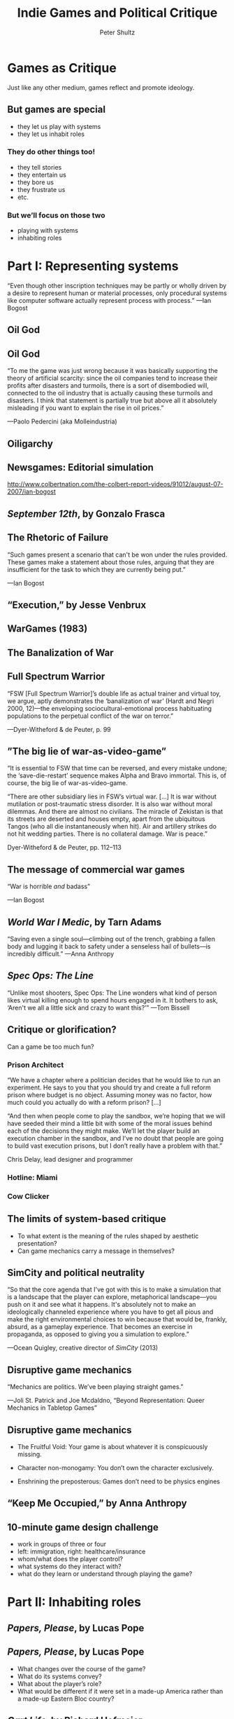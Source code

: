 #+Title: Indie Games and Political Critique
#+Author: Peter Shultz
#+Email: pashultz@gmail.com

# American Pop Culture and Politics, 1950–Present
# 120 people in class
# 90 minutes for me, then we leave

#+OPTIONS: reveal_center:nil reveal_progress:t reveal_history:nil reveal_control:t
#+OPTIONS: reveal_mathjax:nil reveal_rolling_links:nil reveal_keyboard:t reveal_overview:nil num:nil
#+OPTIONS: reveal_width:1024 reveal_height:600
#+OPTIONS: toc:nil
#+REVEAL_MARGIN: 0.1
#+REVEAL_MIN_SCALE: 0.5
#+REVEAL_MAX_SCALE: 2.5
#+REVEAL_TRANS: linear
#+REVEAL_THEME: moon
#+REVEAL_EXTRA_CSS: styles.css
#+REVEAL_HLEVEL: 2
#+REVEAL_HEAD_PREAMBLE: <meta name="description" content="Org-Reveal Introduction.">

* Games as Critique

Just like any other medium, games reflect and promote ideology.

** But games are special
- they let us play with systems
- they let us inhabit roles

*** They do other things too!
- they tell stories
- they entertain us
- they bore us
- they frustrate us
- etc.

*** But we’ll focus on those two
- playing with systems
- inhabiting roles

* Part I: Representing systems

“Even though other inscription techniques may be partly or wholly
driven by a desire to represent human or material processes, only
procedural systems like computer software actually represent process
with process.” —Ian Bogost

** Oil God
:PROPERTIES:
:reveal_background: ./img/oil-god.jpg
:END:

** Oil God

“To me the game was just wrong because it was basically supporting the
theory of artificial scarcity: since the oil companies tend to
increase their profits after disasters and turmoils, there is a sort
of disembodied will, connected to the oil industry that is actually
causing these turmoils and disasters. I think that statement is
partially true but above all it absolutely misleading if you want to
explain the rise in oil prices.”

—Paolo Pedercini (aka Molleindustria)

** Oiligarchy
:PROPERTIES:
:reveal_background: ./img/oiligarchy.png
:END:

** Newsgames: Editorial simulation

http://www.colbertnation.com/the-colbert-report-videos/91012/august-07-2007/ian-bogost

** /September 12th/, by Gonzalo Frasca
:PROPERTIES:
:reveal_background: ./img/sept12th-screen.jpg
:END:

** The Rhetoric of Failure

“Such games present a scenario that can't be won under the rules
provided. These games make a statement about those rules, arguing that
they are insufficient for the task to which they are currently being
put.”

—Ian Bogost

** “Execution,” by Jesse Venbrux
:PROPERTIES:
:reveal_background: ./img/execution.png
:END:

** WarGames (1983)

#+REVEAL_HTML: <video src="vid/wargames.webm"></video>

** The Banalization of War
:PROPERTIES:
:reveal_background: ./img/fsw-screen.jpg
:END:

#+REVEAL_HTML: <video src="vid/fsw.webm"></video>

** Full Spectrum Warrior

“FSW [Full Spectrum Warrior]’s double life as actual trainer and
virtual toy, we argue, aptly demonstrates the ‘banalization of war’
(Hardt and Negri 2000, 12)—the enveloping sociocultural-emotional
process habituating populations to the perpetual conflict of the war
on terror.”

—Dyer-Witheford & de Peuter, p. 99

** ”The big lie of war-as-video-game”

“It is essential to FSW that time can be reversed, and every mistake
undone; the ‘save-die-restart’ sequence makes Alpha and Bravo
immortal. This is, of course, the big lie of war-as-video-game.

“There are other subsidiary lies in FSW’s virtual war. […] It is war
without mutilation or post-traumatic stress disorder. It is also war
without moral dilemmas. And there are almost no civilians.
The miracle of Zekistan is that its streets are deserted and houses
empty, apart from the ubiquitous Tangos (who all die instantaneously
when hit). Air and artillery strikes do not hit wedding parties. There
is no collateral damage. War is peace.”

Dyer-Witheford & de Peuter, pp. 112–113

** The message of commercial war games

“War is horrible /and/ badass”

—Ian Bogost

** /World War I Medic/, by Tarn Adams
:PROPERTIES:
:reveal_background: ./img/ww1-medic.jpg
:END:

“Saving even a single soul—climbing out of the trench, grabbing a
fallen body and lugging it back to safety under a senseless hail of
bullets—is incredibly difficult.” —Anna Anthropy

** /Spec Ops: The Line/

“Unlike most shooters, Spec Ops: The Line wonders what kind of person
likes virtual killing enough to spend hours engaged in it. It bothers
to ask, ‘Aren't we all a little sick and crazy to want this?’” —Tom Bissell

** Critique or glorification?

Can a game be too much fun?

*** Prison Architect
:PROPERTIES:
:reveal_background: ./img/prison-architect.jpg
:END:

“We have a chapter where a politician decides that he would like to
run an experiment. He says to you that you should try and create a
full reform prison where budget is no object. Assuming money was no
factor, how much could you actually do with a reform prison? […]

“And then when people come to play the sandbox, we’re hoping that we
will have seeded their mind a little bit with some of the moral issues
behind each of the decisions they might make. We’ll let the player
build an execution chamber in the sandbox, and I’ve no doubt that
people are going to build vast execution prisons, but I don’t really
have a problem with that.”

Chris Delay, lead designer and programmer

*** Hotline: Miami
:PROPERTIES:
:reveal_background: ./img/hotline-miami.jpg
:END:

*** Cow Clicker
[[file:img/cow-clicker.jpg]]

** The limits of system-based critique
- To what extent is the meaning of the rules shaped by aesthetic
  presentation?
- Can game mechanics carry a message in themselves?

** SimCity and political neutrality

“So that the core agenda that I've got with this is to make a
simulation that is a landscape that the player can explore,
metaphorical landscape—you push on it and see what it happens. It's
absolutely not to make an ideologically channeled experience where you
have to get all pious and make the right environmental choices to win
because that would be, frankly, absurd, as a gameplay experience. That
becomes an exercise in propaganda, as opposed to giving you a
simulation to explore.”

—Ocean Quigley, creative director of /SimCity/ (2013)

** Disruptive game mechanics

“Mechanics are politics. We’ve been playing straight games.”

—Joli St. Patrick and Joe Mcdaldno, “Beyond Representation: Queer Mechanics in Tabletop Games”

** Disruptive game mechanics

#+ATTR_REVEAL: :frag roll-in
- The Fruitful Void: Your game is about whatever it is conspicuously missing.
#+ATTR_REVEAL: :frag roll-in
- Character non-monogamy: You don’t own the character exclusively.
#+ATTR_REVEAL: :frag roll-in
- Enshrining the preposterous: Games don’t need to be physics engines

** “Keep Me Occupied,” by Anna Anthropy
:PROPERTIES:
:reveal_background: ./img/keep-me-occupied.png
:END:

** 10-minute game design challenge

- work in groups of three or four
- left: immigration, right: healthcare/insurance
- whom/what does the player control?
- what systems do they interact with?
- what do they learn or understand through playing the game?

* Part II: Inhabiting roles

** /Papers, Please/, by Lucas Pope
[[file:img/papers-please-jorji.png]]

** /Papers, Please/, by Lucas Pope
- What changes over the course of the game?
- What do its systems convey?
- What about the player’s role?
- What would be different if it were set in a made-up America rather
  than a made-up Eastern Bloc country?

** /Cart Life/, by Richard Hofmeier
:PROPERTIES:
:reveal_background: ./img/cart-life-screen.png
:END:

#+REVEAL_HTML: <video src="vid/cart-life-trailer.webm"></video>

** /Cart Life/, by Richard Hofmeier
:PROPERTIES:
:reveal_background: ./img/cart-life-screen.png
:END:

“The rules of the game are learned by living in its world, leading to
many sad tales of cart vendors who bought the wrong ingredients,
mothers that lost custody of their child, and immigrants so overworked
that they forgot to feed their cat for days. Cart Life suggests these
things happen in life more than we care to acknowledge.”

—Allistair Pinsof, Destructoid.com

** /Cart Life/, by Richard Hofmeier
:PROPERTIES:
:reveal_background: ./img/richard-hofmeier.jpg
:END:

#+ATTR_REVEAL: :frag roll-in
“I’ve spent many days making change with a cash register, bucking hay
bales, collating documents, book binding, editing video, screen
printing, transcribing audio, taping boxes, stacking huge piles of
newspapers, washing dishes. I’ve had a lot of these jobs where they
seem impossibly nuanced for the first day or two, but you just pick it
up. Isn’t that funny? How we’re all so work-averse, but we can do
anything with enough practice.”

** /Cart Life/, by Richard Hofmeier
:PROPERTIES:
:reveal_background: ./img/cart-life-howling-dogs.jpg
:END:

** “Police Brutality,” by Jason Rohrer
:PROPERTIES:
:reveal_background: ./img/jason-rohrer.jpg
:END:

[[file:img/police-brutality.jpg]]

** “Police Bear,” by Anna Anthropy

[[file:img/police-bear.png]]

** Gender in games
- Mainstream games have not done well representing women
- Anita Sarkeesian (Feminist Frequency) on the “Damsel in Distress” trope
[[file:img/anita-sarkeesian.jpg]]

** Gender in games
- Anna Anthropy: “The problem with videogames is that they’re created by a small,
  insular group of people.”

** 
:PROPERTIES:
:reveal_background: ./img/dys4ia.png
:END:

** Anna Anthropy: We need different people making games

“Many of these games will be mediocre, of course; the majority of work
in any form is mediocre. But we’ll see many more interesting ideas
just by the sheer mathematical virtue of so many people producing
games without the commercial obligations industry games are beholden
to. […] And even if a game isn’t original, it’s personal, in the way a
game designed to appeal to target demographics can’t be. And that’s a
cultural artifact our world is a little bit richer for having.”

** Twine and minorities

http://twinehub.com/

** Game design challenge, round 2

This time, focus on persuasion through role

- work in groups of three or four
- left: healthcare/insurance, right: immigration
- whom/what does the player control?
- what systems do they interact with?
- what do they learn or understand through playing the game?

* Part III: Tower of the Blood Lord

** 
:PROPERTIES:
:reveal_background: ./img/blood-lord-base.png
:END:

** 
:PROPERTIES:
:reveal_background: ./img/blood-lord-eat.png
:END:

** 
:PROPERTIES:
:reveal_background: ./img/blood-lord-shower.png
:END:

** 
:PROPERTIES:
:reveal_background: ./img/blood-lord-give-back.png
:END:

** 
:PROPERTIES:
:reveal_background: ./img/blood-lord-poverty.png
:END:

** 
:PROPERTIES:
:reveal_background: ./img/blood-lord-grandchildren.png
:END:

** 
:PROPERTIES:
:reveal_background: ./img/blood-lord-hug.png
:END:

** 
:PROPERTIES:
:reveal_background: ./img/blood-lord-glitch.png
:END:

** /Tower of the Blood Lord/, by Michael Lutz
[[file:img/michael-lutz.gif]]

- violence
- simulation
- consumer culture
- class

* The Takeaway
- Games are political speech.
- More and more people are speaking.
- You could be one of them!

